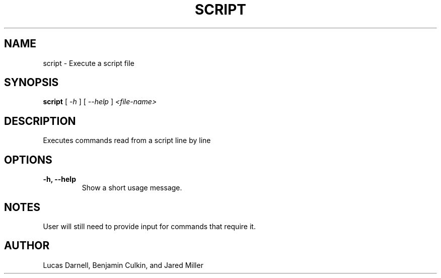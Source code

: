 .TH SCRIPT 1
.SH NAME
script \- Execute a script file 
.SH SYNOPSIS
.B script
[
.I \-h
]
[
.I \-\-help
]
.I "<file-name>"
.SH "DESCRIPTION"
Executes commands read from a script line by line
.SH OPTIONS
.TP
.B "\-h, \-\-help"
Show a short usage message.
.SH NOTES
User will still need to provide input for commands that require it.
.SH AUTHOR
Lucas Darnell, Benjamin Culkin, and Jared Miller
